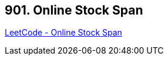 == 901. Online Stock Span

https://leetcode.com/problems/online-stock-span/[LeetCode - Online Stock Span]

